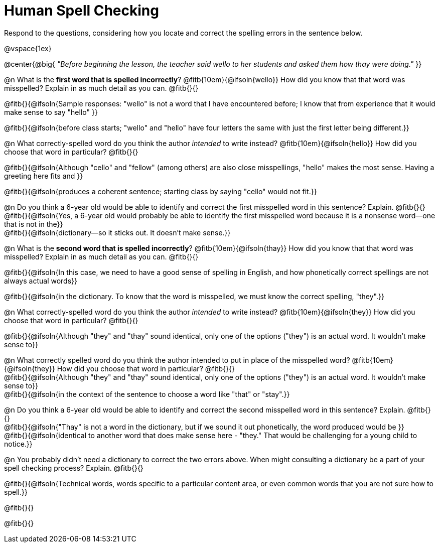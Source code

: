 = Human Spell Checking

Respond to the questions, considering how you locate and correct the spelling errors in the sentence below.

@vspace{1ex}

@center{@big{
_"Before beginning the lesson, the teacher said wello to her students and asked them how thay were doing."_
}}

@n What is the *first word that is spelled incorrectly*? @fitb{10em}{@ifsoln{wello}} How did you know that that word was misspelled? Explain in as much detail as you can. @fitb{}{}

@fitb{}{@ifsoln{Sample responses: "wello" is not a word that I have encountered before; I know that from experience that it would make sense to say "hello" }}

@fitb{}{@ifsoln{before class starts; "wello" and "hello" have four letters the same with just the first letter being different.}}

@n What correctly-spelled word do you think the author _intended_ to write instead? @fitb{10em}{@ifsoln{hello}}  How did you choose that word in particular? @fitb{}{}

@fitb{}{@ifsoln{Although "cello" and "fellow" (among others) are also close misspellings, "hello" makes the most sense. Having a greeting here fits and }}

@fitb{}{@ifsoln{produces a coherent sentence; starting class by saying "cello" would not fit.}}

@n Do you think a 6-year old would be able to identify and correct the first misspelled word in this sentence? Explain.  @fitb{}{} +
@fitb{}{@ifsoln{Yes, a 6-year old would probably be able to identify the first misspelled word because it is a nonsense word--one that is not in the}} +
@fitb{}{@ifsoln{dictionary--so it sticks out. It doesn't make sense.}}

@n What is the *second word that is spelled incorrectly*? @fitb{10em}{@ifsoln{thay}} How did you know that that word was misspelled? Explain in as much detail as you can. @fitb{}{}

@fitb{}{@ifsoln{In this case, we need to have a good sense of spelling in English, and how phonetically correct spellings are not always actual words}}

@fitb{}{@ifsoln{in the dictionary. To know that the word is misspelled, we must know the correct spelling, "they".}}

@n What correctly-spelled word do you think the author _intended_ to write instead?  @fitb{10em}{@ifsoln{they}} How did you choose that word in particular? @fitb{}{}

@fitb{}{@ifsoln{Although "they" and "thay" sound identical, only one of the options ("they") is an actual word. It wouldn't make sense to}}

@n What correctly spelled word do you think the author intended to put in place of the misspelled word? @fitb{10em}{@ifsoln{they}} How did you choose that word in particular? @fitb{}{} +
@fitb{}{@ifsoln{Although "they" and "thay" sound identical, only one of the options ("they") is an actual word. It wouldn't make sense to}} +
@fitb{}{@ifsoln{in the context of the sentence to choose a word like "that" or "stay".}}

@n Do you think a 6-year old would be able to identify and correct the second misspelled word in this sentence? Explain. @fitb{}{} +
@fitb{}{@ifsoln{"Thay" is not a word in the dictionary, but if we sound it out phonetically, the word produced would be }} +
@fitb{}{@ifsoln{identical to another word that does make sense here - "they." That would be challenging for a young child to notice.}}

@n You probably didn't need a dictionary to correct the two errors above. When might consulting a dictionary be a part of your spell checking process? Explain. @fitb{}{}

@fitb{}{@ifsoln{Technical words, words specific to a particular content area, or even common words that you are not sure how to spell.}}

@fitb{}{}

@fitb{}{}
